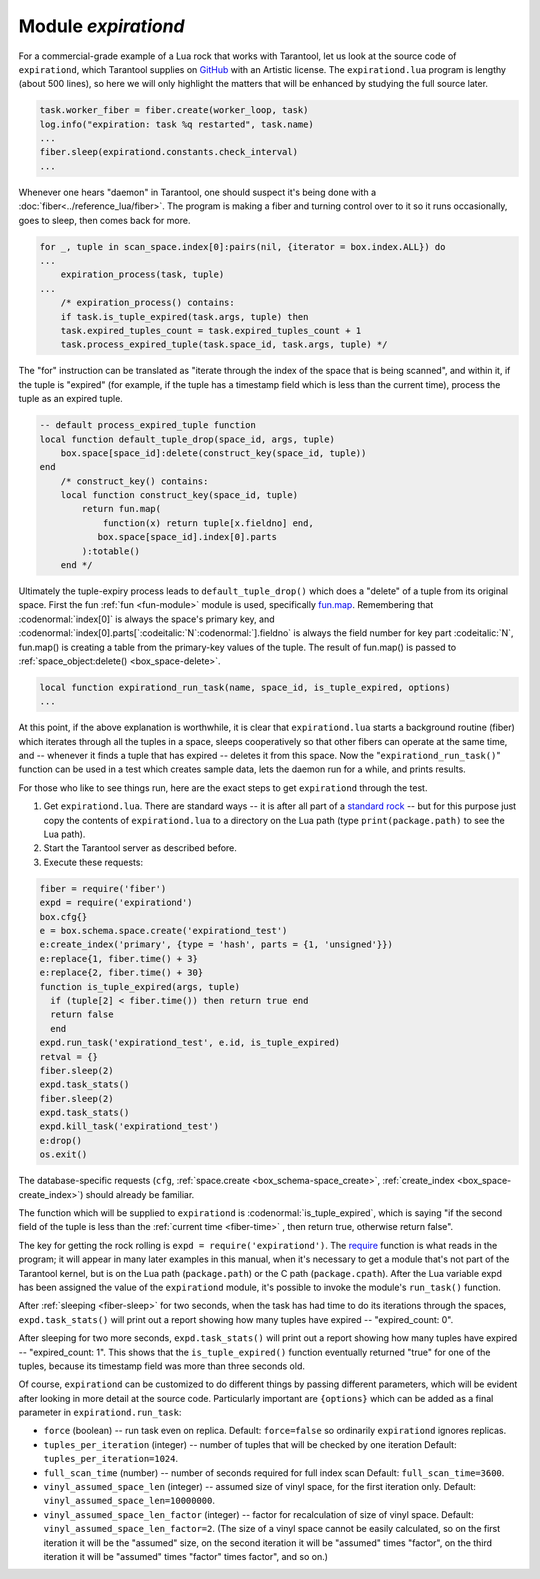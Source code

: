 .. _expirationd-module:

-------------------------------------------------------------------------------
                                   Module `expirationd`
-------------------------------------------------------------------------------

For a commercial-grade example of a Lua rock that works with Tarantool, let us
look at the source code of ``expirationd``, which Tarantool supplies on GitHub_ with
an Artistic license.
The ``expirationd.lua`` program is lengthy (about 500 lines), so here we will only
highlight the matters that will be enhanced by studying the full source later.

.. code-block:: lua

    task.worker_fiber = fiber.create(worker_loop, task)
    log.info("expiration: task %q restarted", task.name)
    ...
    fiber.sleep(expirationd.constants.check_interval)
    ...

Whenever one hears "daemon" in Tarantool, one should suspect it's being done
with a :doc:`fiber<../reference_lua/fiber>`. The program is making a fiber and
turning control over to it so it runs occasionally, goes to sleep, then comes
back for more.

.. code-block:: lua

    for _, tuple in scan_space.index[0]:pairs(nil, {iterator = box.index.ALL}) do
    ...
        expiration_process(task, tuple)
    ...
        /* expiration_process() contains:
        if task.is_tuple_expired(task.args, tuple) then
        task.expired_tuples_count = task.expired_tuples_count + 1
        task.process_expired_tuple(task.space_id, task.args, tuple) */

The "for" instruction can be translated as "iterate through the index of the
space that is being scanned", and within it, if the tuple is "expired" (for
example, if the tuple has a timestamp field which is less than the current time),
process the tuple as an expired tuple.

.. code-block:: lua

    -- default process_expired_tuple function
    local function default_tuple_drop(space_id, args, tuple)
        box.space[space_id]:delete(construct_key(space_id, tuple))
    end
        /* construct_key() contains:
        local function construct_key(space_id, tuple)
            return fun.map(
                function(x) return tuple[x.fieldno] end,
               box.space[space_id].index[0].parts
            ):totable()
        end */

Ultimately the tuple-expiry process leads to ``default_tuple_drop()``
which does a "delete" of a tuple from its original space.
First the fun :ref:`fun <fun-module>` module is used,
specifically fun.map_.
Remembering that :codenormal:`index[0]` is always the space's primary key,
and :codenormal:`index[0].parts[`:codeitalic:`N`:codenormal:`].fieldno`
is always the field number for key part :codeitalic:`N`,
fun.map() is creating a table from the primary-key values of the tuple.
The result of fun.map() is passed to :ref:`space_object:delete() <box_space-delete>`.

.. code-block:: lua

    local function expirationd_run_task(name, space_id, is_tuple_expired, options)
    ...

At this point, if the above explanation is worthwhile, it is clear that
``expirationd.lua`` starts a background routine (fiber) which iterates through
all the tuples in a space, sleeps cooperatively so that other fibers can
operate at the same time, and -- whenever it finds a tuple that has expired --
deletes it from this space. Now the
"``expirationd_run_task()``" function can be used
in a test which creates sample data, lets the
daemon run for a while, and prints results.

For those who like to see things run, here are the exact steps to get
``expirationd`` through the test.

1. Get ``expirationd.lua``. There are standard ways -- it is after all part
   of a `standard rock <https://luarocks.org/modules/rtsisyk/expirationd>`_ -- but
   for this purpose just copy the contents of
   ``expirationd.lua`` to a directory on the Lua path
   (type ``print(package.path)`` to see the Lua path).
2. Start the Tarantool server as described before.
3. Execute these requests:

.. code-block:: lua

     fiber = require('fiber')
     expd = require('expirationd')
     box.cfg{}
     e = box.schema.space.create('expirationd_test')
     e:create_index('primary', {type = 'hash', parts = {1, 'unsigned'}})
     e:replace{1, fiber.time() + 3}
     e:replace{2, fiber.time() + 30}
     function is_tuple_expired(args, tuple)
       if (tuple[2] < fiber.time()) then return true end
       return false
       end
     expd.run_task('expirationd_test', e.id, is_tuple_expired)
     retval = {}
     fiber.sleep(2)
     expd.task_stats()
     fiber.sleep(2)
     expd.task_stats()
     expd.kill_task('expirationd_test')
     e:drop()
     os.exit()

The database-specific requests (``cfg``,
:ref:`space.create <box_schema-space_create>`,
:ref:`create_index <box_space-create_index>`)
should already be familiar.

The function which will be supplied to ``expirationd`` is
:codenormal:`is_tuple_expired`, which is saying
"if the second field of the tuple is less than the
:ref:`current time <fiber-time>`  , then return true, otherwise return false".

The key for getting the rock rolling is
``expd = require('expirationd')``. The require_ function is what reads in
the program; it will appear in many later examples in this manual, when it's
necessary to get a module that's not part of the Tarantool kernel,
but is on the Lua path (``package.path``) or the C path (``package.cpath``).
After the
Lua variable expd has been assigned the value of the ``expirationd`` module, it's
possible to invoke the module's ``run_task()`` function.

After :ref:`sleeping <fiber-sleep>` for two seconds, when the task has had time
to do its iterations through the spaces,
``expd.task_stats()`` will print out a report showing how many tuples have expired --
"expired_count: 0".

After sleeping for two more seconds, ``expd.task_stats()`` will print out
a report showing how many tuples have expired --
"expired_count: 1".
This shows that the ``is_tuple_expired()`` function eventually returned "true"
for one of the tuples, because its timestamp field was more than
three seconds old.

Of course, ``expirationd`` can be customized to do different things
by passing different parameters, which will be evident after looking in more detail
at the source code. Particularly important are ``{options}`` which can be
added as a final parameter in ``expirationd.run_task``:

* ``force`` (boolean) -- run task even on replica.
  Default: ``force=false`` so ordinarily ``expirationd`` ignores replicas.
* ``tuples_per_iteration`` (integer) -- number of tuples that
  will be checked by one iteration
  Default: ``tuples_per_iteration=1024``.
* ``full_scan_time`` (number) -- number of seconds required for full index scan
  Default: ``full_scan_time=3600``.
* ``vinyl_assumed_space_len`` (integer) -- assumed size of vinyl space, for the first
  iteration only.
  Default: ``vinyl_assumed_space_len=10000000``.
* ``vinyl_assumed_space_len_factor`` (integer) -- factor for recalculation
  of size of vinyl space.
  Default: ``vinyl_assumed_space_len_factor=2``.
  (The size of a vinyl space cannot be easily calculated, so on the first
  iteration it will be the "assumed" size, on the second iteration it will
  be "assumed" times "factor", on the third iteration it will be
  "assumed" times "factor" times factor", and so on.)

.. _rock: http://rocks.tarantool.org/
.. _expirationd.lua: https://github.com/tarantool/expirationd/blob/master/expirationd.lua
.. _GitHub: https://github.com/tarantool/expirationd/blob/master/expirationd.lua
.. _fun.map: https://luafun.github.io/transformations.html#fun.map
.. _require: https://www.lua.org/pil/8.1.html#require
